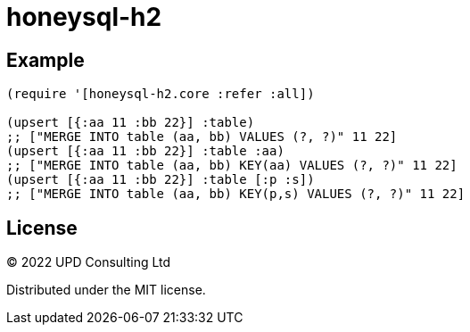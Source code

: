 = honeysql-h2

== Example

[source,clojure]
----
(require '[honeysql-h2.core :refer :all])

(upsert [{:aa 11 :bb 22}] :table)
;; ["MERGE INTO table (aa, bb) VALUES (?, ?)" 11 22]
(upsert [{:aa 11 :bb 22}] :table :aa)
;; ["MERGE INTO table (aa, bb) KEY(aa) VALUES (?, ?)" 11 22]
(upsert [{:aa 11 :bb 22}] :table [:p :s])
;; ["MERGE INTO table (aa, bb) KEY(p,s) VALUES (?, ?)" 11 22]
----

== License

© 2022 UPD Consulting Ltd

Distributed under the MIT license.
